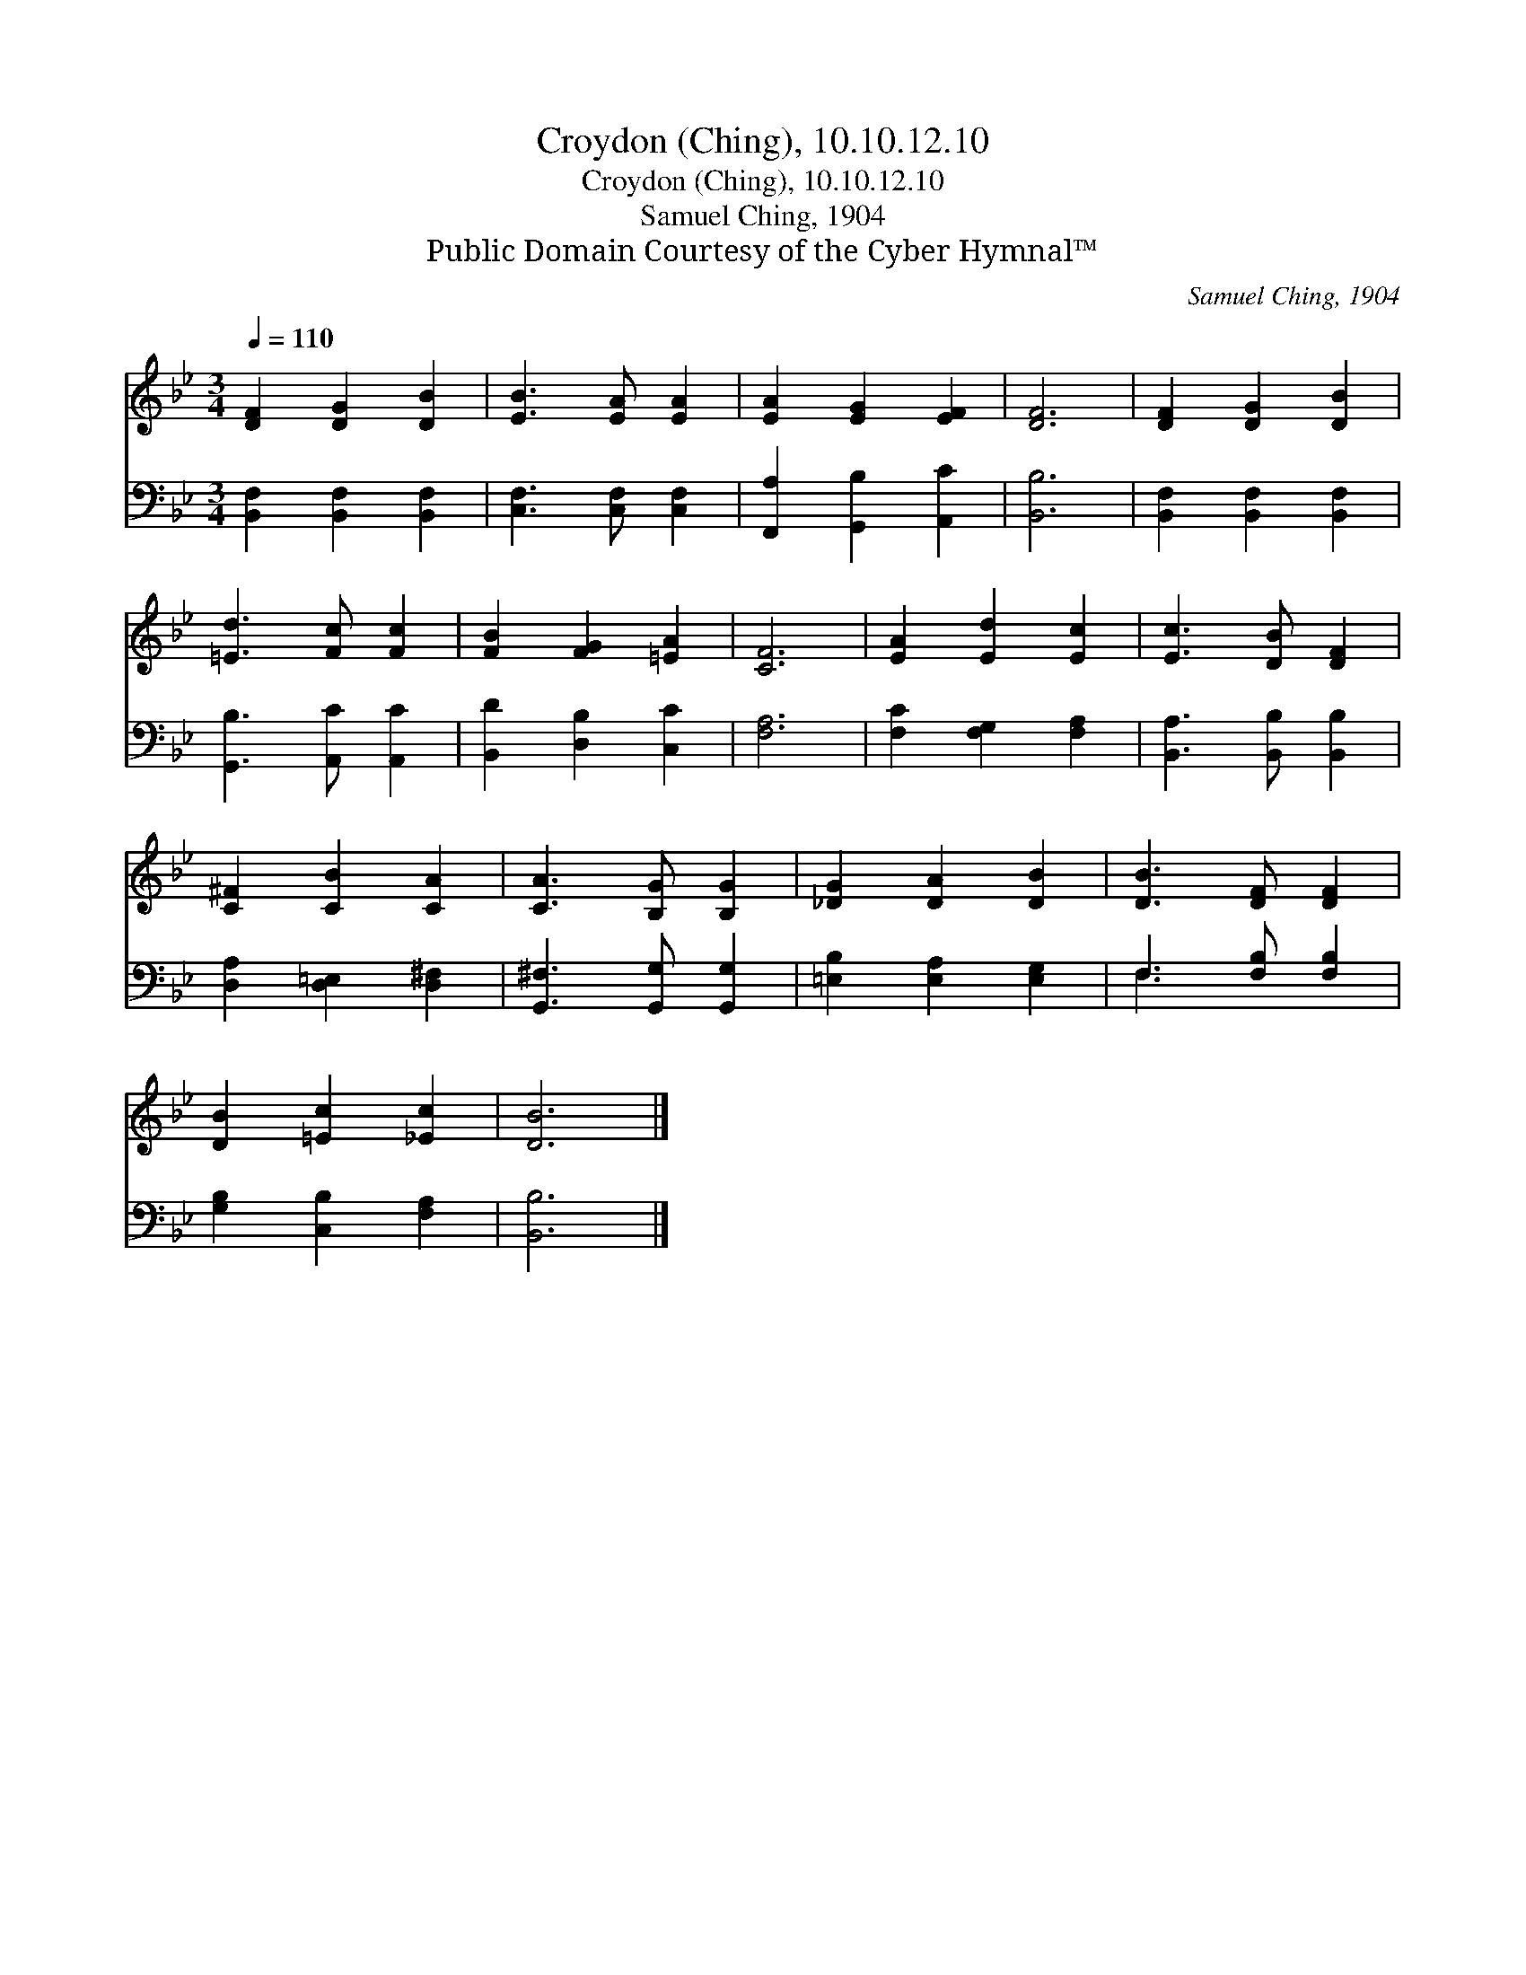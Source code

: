 X:1
T:Croydon (Ching), 10.10.12.10
T:Croydon (Ching), 10.10.12.10
T:Samuel Ching, 1904
T:Public Domain Courtesy of the Cyber Hymnal™
C:Samuel Ching, 1904
Z:Public Domain
Z:Courtesy of the Cyber Hymnal™
%%score 1 ( 2 3 )
L:1/8
Q:1/4=110
M:3/4
K:Bb
V:1 treble 
V:2 bass 
V:3 bass 
V:1
 [DF]2 [DG]2 [DB]2 | [EB]3 [EA] [EA]2 | [EA]2 [EG]2 [EF]2 | [DF]6 | [DF]2 [DG]2 [DB]2 | %5
 [=Ed]3 [Fc] [Fc]2 | [FB]2 [FG]2 [=EA]2 | [CF]6 | [EA]2 [Ed]2 [Ec]2 | [Ec]3 [DB] [DF]2 | %10
 [C^F]2 [CB]2 [CA]2 | [CA]3 [B,G] [B,G]2 | [_DG]2 [DA]2 [DB]2 | [DB]3 [DF] [DF]2 | %14
 [DB]2 [=Ec]2 [_Ec]2 | [DB]6 |] %16
V:2
 [B,,F,]2 [B,,F,]2 [B,,F,]2 | [C,F,]3 [C,F,] [C,F,]2 | [F,,A,]2 [G,,B,]2 [A,,C]2 | [B,,B,]6 | %4
 [B,,F,]2 [B,,F,]2 [B,,F,]2 | [G,,B,]3 [A,,C] [A,,C]2 | [B,,D]2 [D,B,]2 [C,C]2 | [F,A,]6 | %8
 [F,C]2 [F,G,]2 [F,A,]2 | [B,,A,]3 [B,,B,] [B,,B,]2 | [D,A,]2 [D,=E,]2 [D,^F,]2 | %11
 [G,,^F,]3 [G,,G,] [G,,G,]2 | [=E,B,]2 [E,A,]2 [E,G,]2 | F,3 [F,B,] [F,B,]2 | %14
 [G,B,]2 [C,B,]2 [F,A,]2 | [B,,B,]6 |] %16
V:3
 x6 | x6 | x6 | x6 | x6 | x6 | x6 | x6 | x6 | x6 | x6 | x6 | x6 | F,3 x3 | x6 | x6 |] %16

